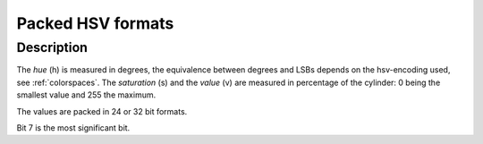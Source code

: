 .. -*- coding: utf-8; mode: rst -*-

.. _packed-hsv:

******************
Packed HSV formats
******************

Description
===========

The *hue* (h) is measured in degrees, the equivalence between degrees and LSBs
depends on the hsv-encoding used, see :ref:`colorspaces`.
The *saturation* (s) and the *value* (v) are measured in percentage of the
cylinder: 0 being the smallest value and 255 the maximum.


The values are packed in 24 or 32 bit formats.

.. raw:: latex

    \newline\begin{adjustbox}{width=\columnwidth}

.. tabularcolumns:: |p{4.5cm}|p{3.3cm}|p{0.7cm}|p{0.4cm}|p{0.4cm}|p{0.4cm}|p{0.4cm}|p{0.4cm}|p{0.4cm}|p{0.4cm}|p{0.4cm}|p{0.2cm}|p{0.4cm}|p{0.4cm}|p{0.4cm}|p{0.4cm}|p{0.4cm}|p{0.4cm}|p{0.4cm}|p{0.4cm}|p{0.2cm}|p{0.4cm}|p{0.4cm}|p{0.4cm}|p{0.4cm}|p{0.4cm}|p{0.4cm}|p{0.4cm}|p{0.4cm}|p{0.2cm}|p{0.4cm}|p{0.4cm}|p{0.4cm}|p{0.4cm}|p{0.4cm}|p{0.4cm}|p{0.4cm}|p{1.7cm}|

.. _hsv-formats:

.. flat-table:: Packed HSV Image Formats
    :header-rows:  2
    :stub-columns: 0

    -  .. row 1

       -  Identifier
       -  Code
       -
       -  :cspan:`7` Byte 0 in memory
       -
       -  :cspan:`7` Byte 1
       -
       -  :cspan:`7` Byte 2
       -
       -  :cspan:`7` Byte 3

    -  .. row 2

       -
       -
       -  Bit
       -  7
       -  6
       -  5
       -  4
       -  3
       -  2
       -  1
       -  0
       -
       -  7
       -  6
       -  5
       -  4
       -  3
       -  2
       -  1
       -  0
       -
       -  7
       -  6
       -  5
       -  4
       -  3
       -  2
       -  1
       -  0
       -
       -  7
       -  6
       -  5
       -  4
       -  3
       -  2
       -  1
       -  0

    -  .. _V4L2-PIX-FMT-HSV32:

       -  ``V4L2_PIX_FMT_HSV32``
       -  'HSV4'
       -
       -  -
       -  -
       -  -
       -  -
       -  -
       -  -
       -  -
       -  -
       -
       -  h\ :sub:`7`
       -  h\ :sub:`6`
       -  h\ :sub:`5`
       -  h\ :sub:`4`
       -  h\ :sub:`3`
       -  h\ :sub:`2`
       -  h\ :sub:`1`
       -  h\ :sub:`0`
       -
       -  s\ :sub:`7`
       -  s\ :sub:`6`
       -  s\ :sub:`5`
       -  s\ :sub:`4`
       -  s\ :sub:`3`
       -  s\ :sub:`2`
       -  s\ :sub:`1`
       -  s\ :sub:`0`
       -
       -  v\ :sub:`7`
       -  v\ :sub:`6`
       -  v\ :sub:`5`
       -  v\ :sub:`4`
       -  v\ :sub:`3`
       -  v\ :sub:`2`
       -  v\ :sub:`1`
       -  v\ :sub:`0`

    -  .. _V4L2-PIX-FMT-HSV24:

       -  ``V4L2_PIX_FMT_HSV24``
       -  'HSV3'
       -
       -  h\ :sub:`7`
       -  h\ :sub:`6`
       -  h\ :sub:`5`
       -  h\ :sub:`4`
       -  h\ :sub:`3`
       -  h\ :sub:`2`
       -  h\ :sub:`1`
       -  h\ :sub:`0`
       -
       -  s\ :sub:`7`
       -  s\ :sub:`6`
       -  s\ :sub:`5`
       -  s\ :sub:`4`
       -  s\ :sub:`3`
       -  s\ :sub:`2`
       -  s\ :sub:`1`
       -  s\ :sub:`0`
       -
       -  v\ :sub:`7`
       -  v\ :sub:`6`
       -  v\ :sub:`5`
       -  v\ :sub:`4`
       -  v\ :sub:`3`
       -  v\ :sub:`2`
       -  v\ :sub:`1`
       -  v\ :sub:`0`
       -
       -
.. raw:: latex

    \end{adjustbox}\newline\newline

Bit 7 is the most significant bit.
